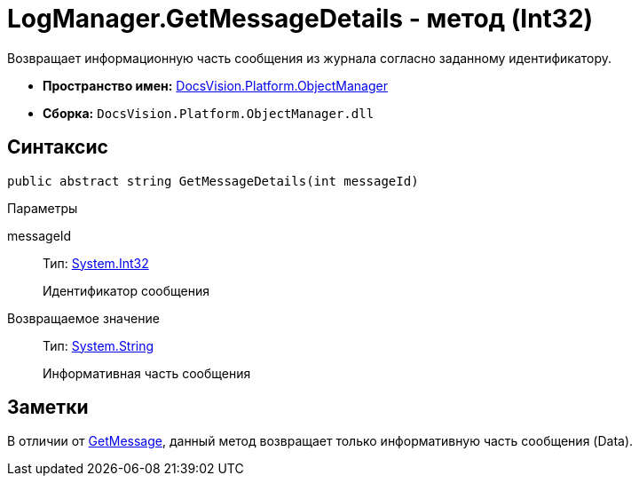 = LogManager.GetMessageDetails - метод (Int32)

Возвращает информационную часть сообщения из журнала согласно заданному идентификатору.

* *Пространство имен:* xref:api/DocsVision/Platform/ObjectManager/ObjectManager_NS.adoc[DocsVision.Platform.ObjectManager]
* *Сборка:* `DocsVision.Platform.ObjectManager.dll`

== Синтаксис

[source,csharp]
----
public abstract string GetMessageDetails(int messageId)
----

Параметры

messageId::
Тип: http://msdn.microsoft.com/ru-ru/library/system.int32.aspx[System.Int32]
+
Идентификатор сообщения

Возвращаемое значение::
Тип: http://msdn.microsoft.com/ru-ru/library/system.string.aspx[System.String]
+
Информативная часть сообщения

== Заметки

В отличии от xref:api/DocsVision/Platform/ObjectManager/LogManager.GetMessage_MT.adoc[GetMessage], данный метод возвращает только информативную часть сообщения (Data).
